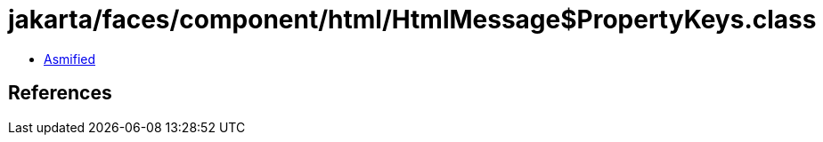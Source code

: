 = jakarta/faces/component/html/HtmlMessage$PropertyKeys.class

 - link:HtmlMessage$PropertyKeys-asmified.java[Asmified]

== References


